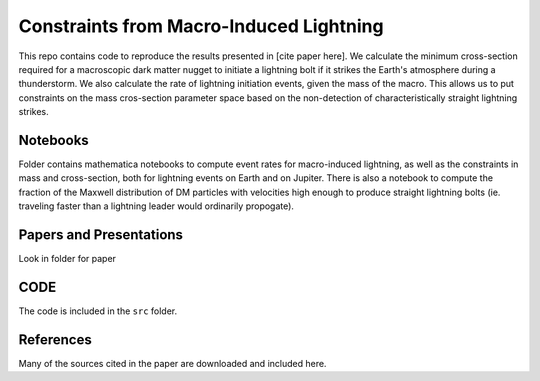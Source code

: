 Constraints from Macro-Induced Lightning
========================================

This repo contains code to reproduce the results presented in [cite paper here]. We calculate the minimum cross-section required for a macroscopic dark matter nugget to initiate a lightning bolt if it strikes the Earth's atmosphere during a thunderstorm. We also calculate the rate of lightning initiation events, given the mass of the macro. This allows us to put constraints on the mass cros-section parameter space based on the non-detection of characteristically straight lightning strikes.


Notebooks
---------

Folder contains mathematica notebooks to compute event rates for macro-induced lightning, as well as the constraints in mass and cross-section, both for lightning events on Earth and on Jupiter. There is also a notebook to compute the fraction of the Maxwell distribution of DM particles with velocities high enough to produce straight lightning bolts (ie. traveling faster than a lightning leader would ordinarily propogate).


Papers and Presentations
------------------------

Look in folder for paper


CODE
----
The code is included in the ``src`` folder.


References
----------
Many of the sources cited in the paper are downloaded and included here.


